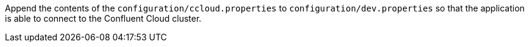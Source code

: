 Append the contents of the `configuration/ccloud.properties` to `configuration/dev.properties`
so that the application is able to connect to the Confluent Cloud cluster.